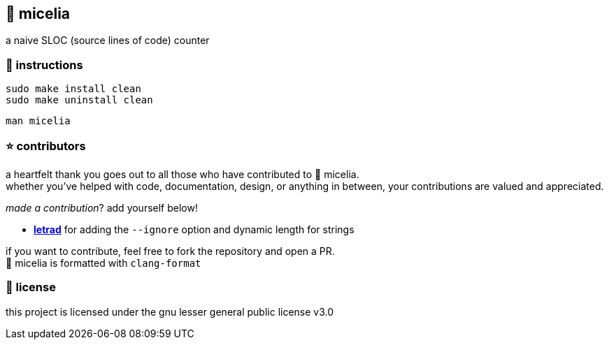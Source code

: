 == 🍄 micelia

a naive SLOC (source lines of code) counter

=== 📑 instructions

[source,sh]
----
sudo make install clean
sudo make uninstall clean 
----
[source,sh]
----
man micelia
----

=== ⭐ contributors
a heartfelt thank you goes out to all those who have contributed to 🍄 micelia. +
whether you've helped with code, documentation, design, or anything in between, your contributions are valued and appreciated.

_made a contribution_? add yourself below!

    - *https://github.com/letrad[letrad]* for adding the `--ignore` option and dynamic length for strings

if you want to contribute, feel free to fork the repository and open a PR. +
🍄 micelia is formatted with `clang-format`

=== 📄 license

this project is licensed under the gnu lesser general public license v3.0
